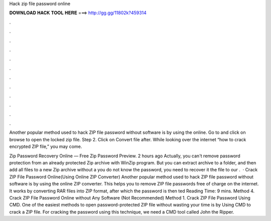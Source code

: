 Hack zip file password online



𝐃𝐎𝐖𝐍𝐋𝐎𝐀𝐃 𝐇𝐀𝐂𝐊 𝐓𝐎𝐎𝐋 𝐇𝐄𝐑𝐄 ===> http://gg.gg/11802k?459314



.



.



.



.



.



.



.



.



.



.



.



.

Another popular method used to hack ZIP file password without software is by using the online. Go to  and click on browse to open the locked zip file. Step 2. Click on Convert file after. While looking over the internet “how to crack encrypted ZIP file,” you may come.

Zip Password Recovery Online — Free Zip Password Preview. 2 hours ago Actually, you can't remove password protection from an already protected Zip archive with WinZip program. But you can extract archive to a folder, and then add all files to a new Zip archive without a  you do not know the password, you need to recover it  the file to our .  · Crack ZIP File Password Online(Using Online ZIP Converter) Another popular method used to hack ZIP file password without software is by using the online ZIP converter. This helps you to remove ZIP file passwords free of charge on the internet. It works by converting RAR files into ZIP format, after which the password is then ted Reading Time: 9 mins. Method 4. Crack ZIP File Password Online without Any Software (Not Recommended) Method 1. Crack ZIP File Password Using CMD. One of the easiest methods to open password-protected ZIP file without wasting your time is by Using CMD to crack a ZIP file. For cracking the password using this technique, we need a CMD tool called John the Ripper.
